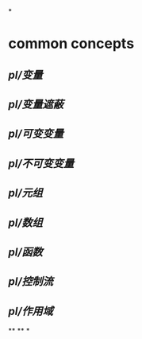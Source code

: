 *
* common concepts
** [[pl/变量]]
** [[pl/变量遮蔽]]
** [[pl/可变变量]]
** [[pl/不可变变量]]
** [[pl/元组]]
** [[pl/数组]]
** [[pl/函数]]
** [[pl/控制流]]
** [[pl/作用域]]
**
**
*